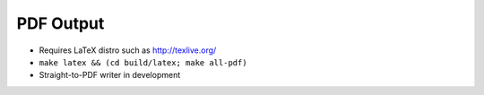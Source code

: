 ##########
PDF Output
##########

- Requires LaTeX distro such as http://texlive.org/
- ``make latex && (cd build/latex; make all-pdf)``
- Straight-to-PDF writer in development
